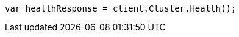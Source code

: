// cluster/health.asciidoc:150

////
IMPORTANT NOTE
==============
This file is generated from method Line150 in https://github.com/elastic/elasticsearch-net/tree/master/tests/Examples/Cluster/HealthPage.cs#L28-L37.
If you wish to submit a PR to change this example, please change the source method above and run

dotnet run -- asciidoc

from the ExamplesGenerator project directory, and submit a PR for the change at
https://github.com/elastic/elasticsearch-net/pulls
////

[source, csharp]
----
var healthResponse = client.Cluster.Health();
----

